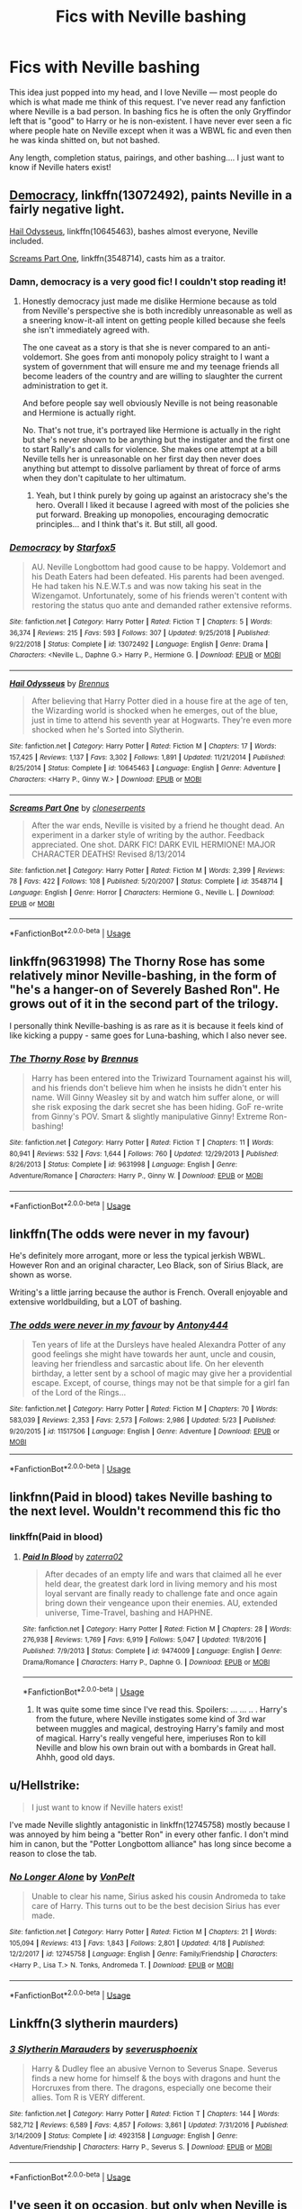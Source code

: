 #+TITLE: Fics with Neville bashing

* Fics with Neville bashing
:PROPERTIES:
:Author: goldxoc
:Score: 70
:DateUnix: 1593313547.0
:DateShort: 2020-Jun-28
:FlairText: Request
:END:
This idea just popped into my head, and I love Neville --- most people do which is what made me think of this request. I've never read any fanfiction where Neville is a bad person. In bashing fics he is often the only Gryffindor left that is "good" to Harry or he is non-existent. I have never ever seen a fic where people hate on Neville except when it was a WBWL fic and even then he was kinda shitted on, but not bashed.

Any length, completion status, pairings, and other bashing.... I just want to know if Neville haters exist!


** [[https://www.fanfiction.net/s/13072492/1/Democracy][Democracy]], linkffn(13072492), paints Neville in a fairly negative light.

[[https://www.fanfiction.net/s/10645463/1/Hail-Odysseus][Hail Odysseus]], linkffn(10645463), bashes almost everyone, Neville included.

[[https://www.fanfiction.net/s/3548714/1/Screams-Part-One][Screams Part One]], linkffn(3548714), casts him as a traitor.
:PROPERTIES:
:Author: InquisitorCOC
:Score: 27
:DateUnix: 1593317399.0
:DateShort: 2020-Jun-28
:END:

*** Damn, democracy is a very good fic! I couldn't stop reading it!
:PROPERTIES:
:Author: Tets_BL
:Score: 16
:DateUnix: 1593327149.0
:DateShort: 2020-Jun-28
:END:

**** Honestly democracy just made me dislike Hermione because as told from Neville's perspective she is both incredibly unreasonable as well as a sneering know-it-all intent on getting people killed because she feels she isn't immediately agreed with.

The one caveat as a story is that she is never compared to an anti-voldemort. She goes from anti monopoly policy straight to I want a system of government that will ensure me and my teenage friends all become leaders of the country and are willing to slaughter the current administration to get it.

And before people say well obviously Neville is not being reasonable and Hermione is actually right.

No. That's not true, it's portrayed like Hermione is actually in the right but she's never shown to be anything but the instigater and the first one to start Rally's and calls for violence. She makes one attempt at a bill Neville tells her is unreasonable on her first day then never does anything but attempt to dissolve parliament by threat of force of arms when they don't capitulate to her ultimatum.
:PROPERTIES:
:Author: ArkonWarlock
:Score: 2
:DateUnix: 1593429508.0
:DateShort: 2020-Jun-29
:END:

***** Yeah, but I think purely by going up against an aristocracy she's the hero. Overall I liked it because I agreed with most of the policies she put forward. Breaking up monopolies, encouraging democratic principles... and I think that's it. But still, all good.
:PROPERTIES:
:Author: simmonslemons
:Score: 3
:DateUnix: 1595905039.0
:DateShort: 2020-Jul-28
:END:


*** [[https://www.fanfiction.net/s/13072492/1/][*/Democracy/*]] by [[https://www.fanfiction.net/u/2548648/Starfox5][/Starfox5/]]

#+begin_quote
  AU. Neville Longbottom had good cause to be happy. Voldemort and his Death Eaters had been defeated. His parents had been avenged. He had taken his N.E.W.T.s and was now taking his seat in the Wizengamot. Unfortunately, some of his friends weren't content with restoring the status quo ante and demanded rather extensive reforms.
#+end_quote

^{/Site/:} ^{fanfiction.net} ^{*|*} ^{/Category/:} ^{Harry} ^{Potter} ^{*|*} ^{/Rated/:} ^{Fiction} ^{T} ^{*|*} ^{/Chapters/:} ^{5} ^{*|*} ^{/Words/:} ^{36,374} ^{*|*} ^{/Reviews/:} ^{215} ^{*|*} ^{/Favs/:} ^{593} ^{*|*} ^{/Follows/:} ^{307} ^{*|*} ^{/Updated/:} ^{9/25/2018} ^{*|*} ^{/Published/:} ^{9/22/2018} ^{*|*} ^{/Status/:} ^{Complete} ^{*|*} ^{/id/:} ^{13072492} ^{*|*} ^{/Language/:} ^{English} ^{*|*} ^{/Genre/:} ^{Drama} ^{*|*} ^{/Characters/:} ^{<Neville} ^{L.,} ^{Daphne} ^{G.>} ^{Harry} ^{P.,} ^{Hermione} ^{G.} ^{*|*} ^{/Download/:} ^{[[http://www.ff2ebook.com/old/ffn-bot/index.php?id=13072492&source=ff&filetype=epub][EPUB]]} ^{or} ^{[[http://www.ff2ebook.com/old/ffn-bot/index.php?id=13072492&source=ff&filetype=mobi][MOBI]]}

--------------

[[https://www.fanfiction.net/s/10645463/1/][*/Hail Odysseus/*]] by [[https://www.fanfiction.net/u/4577618/Brennus][/Brennus/]]

#+begin_quote
  After believing that Harry Potter died in a house fire at the age of ten, the Wizarding world is shocked when he emerges, out of the blue, just in time to attend his seventh year at Hogwarts. They're even more shocked when he's Sorted into Slytherin.
#+end_quote

^{/Site/:} ^{fanfiction.net} ^{*|*} ^{/Category/:} ^{Harry} ^{Potter} ^{*|*} ^{/Rated/:} ^{Fiction} ^{M} ^{*|*} ^{/Chapters/:} ^{17} ^{*|*} ^{/Words/:} ^{157,425} ^{*|*} ^{/Reviews/:} ^{1,137} ^{*|*} ^{/Favs/:} ^{3,302} ^{*|*} ^{/Follows/:} ^{1,891} ^{*|*} ^{/Updated/:} ^{11/21/2014} ^{*|*} ^{/Published/:} ^{8/25/2014} ^{*|*} ^{/Status/:} ^{Complete} ^{*|*} ^{/id/:} ^{10645463} ^{*|*} ^{/Language/:} ^{English} ^{*|*} ^{/Genre/:} ^{Adventure} ^{*|*} ^{/Characters/:} ^{<Harry} ^{P.,} ^{Ginny} ^{W.>} ^{*|*} ^{/Download/:} ^{[[http://www.ff2ebook.com/old/ffn-bot/index.php?id=10645463&source=ff&filetype=epub][EPUB]]} ^{or} ^{[[http://www.ff2ebook.com/old/ffn-bot/index.php?id=10645463&source=ff&filetype=mobi][MOBI]]}

--------------

[[https://www.fanfiction.net/s/3548714/1/][*/Screams Part One/*]] by [[https://www.fanfiction.net/u/881050/cloneserpents][/cloneserpents/]]

#+begin_quote
  After the war ends, Neville is visited by a friend he thought dead. An experiment in a darker style of writing by the author. Feedback appreciated. One shot. DARK FIC! DARK EVIL HERMIONE! MAJOR CHARACTER DEATHS! Revised 8/13/2014
#+end_quote

^{/Site/:} ^{fanfiction.net} ^{*|*} ^{/Category/:} ^{Harry} ^{Potter} ^{*|*} ^{/Rated/:} ^{Fiction} ^{M} ^{*|*} ^{/Words/:} ^{2,399} ^{*|*} ^{/Reviews/:} ^{78} ^{*|*} ^{/Favs/:} ^{422} ^{*|*} ^{/Follows/:} ^{108} ^{*|*} ^{/Published/:} ^{5/20/2007} ^{*|*} ^{/Status/:} ^{Complete} ^{*|*} ^{/id/:} ^{3548714} ^{*|*} ^{/Language/:} ^{English} ^{*|*} ^{/Genre/:} ^{Horror} ^{*|*} ^{/Characters/:} ^{Hermione} ^{G.,} ^{Neville} ^{L.} ^{*|*} ^{/Download/:} ^{[[http://www.ff2ebook.com/old/ffn-bot/index.php?id=3548714&source=ff&filetype=epub][EPUB]]} ^{or} ^{[[http://www.ff2ebook.com/old/ffn-bot/index.php?id=3548714&source=ff&filetype=mobi][MOBI]]}

--------------

*FanfictionBot*^{2.0.0-beta} | [[https://github.com/tusing/reddit-ffn-bot/wiki/Usage][Usage]]
:PROPERTIES:
:Author: FanfictionBot
:Score: 1
:DateUnix: 1593317417.0
:DateShort: 2020-Jun-28
:END:


** linkffn(9631998) The Thorny Rose has some relatively minor Neville-bashing, in the form of "he's a hanger-on of Severely Bashed Ron". He grows out of it in the second part of the trilogy.

I personally think Neville-bashing is as rare as it is because it feels kind of like kicking a puppy - same goes for Luna-bashing, which I also never see.
:PROPERTIES:
:Author: PsiGuy60
:Score: 8
:DateUnix: 1593332196.0
:DateShort: 2020-Jun-28
:END:

*** [[https://www.fanfiction.net/s/9631998/1/][*/The Thorny Rose/*]] by [[https://www.fanfiction.net/u/4577618/Brennus][/Brennus/]]

#+begin_quote
  Harry has been entered into the Triwizard Tournament against his will, and his friends don't believe him when he insists he didn't enter his name. Will Ginny Weasley sit by and watch him suffer alone, or will she risk exposing the dark secret she has been hiding. GoF re-write from Ginny's POV. Smart & slightly manipulative Ginny! Extreme Ron-bashing!
#+end_quote

^{/Site/:} ^{fanfiction.net} ^{*|*} ^{/Category/:} ^{Harry} ^{Potter} ^{*|*} ^{/Rated/:} ^{Fiction} ^{T} ^{*|*} ^{/Chapters/:} ^{11} ^{*|*} ^{/Words/:} ^{80,941} ^{*|*} ^{/Reviews/:} ^{532} ^{*|*} ^{/Favs/:} ^{1,644} ^{*|*} ^{/Follows/:} ^{760} ^{*|*} ^{/Updated/:} ^{12/29/2013} ^{*|*} ^{/Published/:} ^{8/26/2013} ^{*|*} ^{/Status/:} ^{Complete} ^{*|*} ^{/id/:} ^{9631998} ^{*|*} ^{/Language/:} ^{English} ^{*|*} ^{/Genre/:} ^{Adventure/Romance} ^{*|*} ^{/Characters/:} ^{Harry} ^{P.,} ^{Ginny} ^{W.} ^{*|*} ^{/Download/:} ^{[[http://www.ff2ebook.com/old/ffn-bot/index.php?id=9631998&source=ff&filetype=epub][EPUB]]} ^{or} ^{[[http://www.ff2ebook.com/old/ffn-bot/index.php?id=9631998&source=ff&filetype=mobi][MOBI]]}

--------------

*FanfictionBot*^{2.0.0-beta} | [[https://github.com/tusing/reddit-ffn-bot/wiki/Usage][Usage]]
:PROPERTIES:
:Author: FanfictionBot
:Score: 3
:DateUnix: 1593332212.0
:DateShort: 2020-Jun-28
:END:


** linkffn(The odds were never in my favour)

He's definitely more arrogant, more or less the typical jerkish WBWL. However Ron and an original character, Leo Black, son of Sirius Black, are shown as worse.

Writing's a little jarring because the author is French. Overall enjoyable and extensive worldbuilding, but a LOT of bashing.
:PROPERTIES:
:Author: simmonslemons
:Score: 4
:DateUnix: 1593326605.0
:DateShort: 2020-Jun-28
:END:

*** [[https://www.fanfiction.net/s/11517506/1/][*/The odds were never in my favour/*]] by [[https://www.fanfiction.net/u/6473098/Antony444][/Antony444/]]

#+begin_quote
  Ten years of life at the Dursleys have healed Alexandra Potter of any good feelings she might have towards her aunt, uncle and cousin, leaving her friendless and sarcastic about life. On her eleventh birthday, a letter sent by a school of magic may give her a providential escape. Except, of course, things may not be that simple for a girl fan of the Lord of the Rings...
#+end_quote

^{/Site/:} ^{fanfiction.net} ^{*|*} ^{/Category/:} ^{Harry} ^{Potter} ^{*|*} ^{/Rated/:} ^{Fiction} ^{M} ^{*|*} ^{/Chapters/:} ^{70} ^{*|*} ^{/Words/:} ^{583,039} ^{*|*} ^{/Reviews/:} ^{2,353} ^{*|*} ^{/Favs/:} ^{2,573} ^{*|*} ^{/Follows/:} ^{2,986} ^{*|*} ^{/Updated/:} ^{5/23} ^{*|*} ^{/Published/:} ^{9/20/2015} ^{*|*} ^{/id/:} ^{11517506} ^{*|*} ^{/Language/:} ^{English} ^{*|*} ^{/Genre/:} ^{Adventure} ^{*|*} ^{/Download/:} ^{[[http://www.ff2ebook.com/old/ffn-bot/index.php?id=11517506&source=ff&filetype=epub][EPUB]]} ^{or} ^{[[http://www.ff2ebook.com/old/ffn-bot/index.php?id=11517506&source=ff&filetype=mobi][MOBI]]}

--------------

*FanfictionBot*^{2.0.0-beta} | [[https://github.com/tusing/reddit-ffn-bot/wiki/Usage][Usage]]
:PROPERTIES:
:Author: FanfictionBot
:Score: 3
:DateUnix: 1593326624.0
:DateShort: 2020-Jun-28
:END:


** linkfnn(Paid in blood) takes Neville bashing to the next level. Wouldn't recommend this fic tho
:PROPERTIES:
:Author: Zeus_Kira
:Score: 5
:DateUnix: 1593315137.0
:DateShort: 2020-Jun-28
:END:

*** linkffn(Paid in blood)
:PROPERTIES:
:Author: ceplma
:Score: 3
:DateUnix: 1593323562.0
:DateShort: 2020-Jun-28
:END:

**** [[https://www.fanfiction.net/s/9474009/1/][*/Paid In Blood/*]] by [[https://www.fanfiction.net/u/4686386/zaterra02][/zaterra02/]]

#+begin_quote
  After decades of an empty life and wars that claimed all he ever held dear, the greatest dark lord in living memory and his most loyal servant are finally ready to challenge fate and once again bring down their vengeance upon their enemies. AU, extended universe, Time-Travel, bashing and HAPHNE.
#+end_quote

^{/Site/:} ^{fanfiction.net} ^{*|*} ^{/Category/:} ^{Harry} ^{Potter} ^{*|*} ^{/Rated/:} ^{Fiction} ^{M} ^{*|*} ^{/Chapters/:} ^{28} ^{*|*} ^{/Words/:} ^{276,938} ^{*|*} ^{/Reviews/:} ^{1,769} ^{*|*} ^{/Favs/:} ^{6,919} ^{*|*} ^{/Follows/:} ^{5,047} ^{*|*} ^{/Updated/:} ^{11/8/2016} ^{*|*} ^{/Published/:} ^{7/9/2013} ^{*|*} ^{/Status/:} ^{Complete} ^{*|*} ^{/id/:} ^{9474009} ^{*|*} ^{/Language/:} ^{English} ^{*|*} ^{/Genre/:} ^{Drama/Romance} ^{*|*} ^{/Characters/:} ^{Harry} ^{P.,} ^{Daphne} ^{G.} ^{*|*} ^{/Download/:} ^{[[http://www.ff2ebook.com/old/ffn-bot/index.php?id=9474009&source=ff&filetype=epub][EPUB]]} ^{or} ^{[[http://www.ff2ebook.com/old/ffn-bot/index.php?id=9474009&source=ff&filetype=mobi][MOBI]]}

--------------

*FanfictionBot*^{2.0.0-beta} | [[https://github.com/tusing/reddit-ffn-bot/wiki/Usage][Usage]]
:PROPERTIES:
:Author: FanfictionBot
:Score: 2
:DateUnix: 1593323580.0
:DateShort: 2020-Jun-28
:END:

***** It was quite some time since I've read this. Spoilers: ... ... .. . Harry's from the future, where Neville instigates some kind of 3rd war between muggles and magical, destroying Harry's family and most of magical. Harry's really vengeful here, imperiuses Ron to kill Neville and blow his own brain out with a bombards in Great hall. Ahhh, good old days.
:PROPERTIES:
:Author: nutakufan010
:Score: 3
:DateUnix: 1593376384.0
:DateShort: 2020-Jun-29
:END:


** u/Hellstrike:
#+begin_quote
  I just want to know if Neville haters exist!
#+end_quote

I've made Neville slightly antagonistic in linkffn(12745758) mostly because I was annoyed by him being a "better Ron" in every other fanfic. I don't mind him in canon, but the "Potter Longbottom alliance" has long since become a reason to close the tab.
:PROPERTIES:
:Author: Hellstrike
:Score: 4
:DateUnix: 1593365187.0
:DateShort: 2020-Jun-28
:END:

*** [[https://www.fanfiction.net/s/12745758/1/][*/No Longer Alone/*]] by [[https://www.fanfiction.net/u/8266516/VonPelt][/VonPelt/]]

#+begin_quote
  Unable to clear his name, Sirius asked his cousin Andromeda to take care of Harry. This turns out to be the best decision Sirius has ever made.
#+end_quote

^{/Site/:} ^{fanfiction.net} ^{*|*} ^{/Category/:} ^{Harry} ^{Potter} ^{*|*} ^{/Rated/:} ^{Fiction} ^{M} ^{*|*} ^{/Chapters/:} ^{21} ^{*|*} ^{/Words/:} ^{105,094} ^{*|*} ^{/Reviews/:} ^{413} ^{*|*} ^{/Favs/:} ^{1,843} ^{*|*} ^{/Follows/:} ^{2,801} ^{*|*} ^{/Updated/:} ^{4/18} ^{*|*} ^{/Published/:} ^{12/2/2017} ^{*|*} ^{/id/:} ^{12745758} ^{*|*} ^{/Language/:} ^{English} ^{*|*} ^{/Genre/:} ^{Family/Friendship} ^{*|*} ^{/Characters/:} ^{<Harry} ^{P.,} ^{Lisa} ^{T.>} ^{N.} ^{Tonks,} ^{Andromeda} ^{T.} ^{*|*} ^{/Download/:} ^{[[http://www.ff2ebook.com/old/ffn-bot/index.php?id=12745758&source=ff&filetype=epub][EPUB]]} ^{or} ^{[[http://www.ff2ebook.com/old/ffn-bot/index.php?id=12745758&source=ff&filetype=mobi][MOBI]]}

--------------

*FanfictionBot*^{2.0.0-beta} | [[https://github.com/tusing/reddit-ffn-bot/wiki/Usage][Usage]]
:PROPERTIES:
:Author: FanfictionBot
:Score: 2
:DateUnix: 1593365205.0
:DateShort: 2020-Jun-28
:END:


** Linkffn(3 slytherin maurders)
:PROPERTIES:
:Author: LiriStorm
:Score: 2
:DateUnix: 1593343119.0
:DateShort: 2020-Jun-28
:END:

*** [[https://www.fanfiction.net/s/4923158/1/][*/3 Slytherin Marauders/*]] by [[https://www.fanfiction.net/u/714311/severusphoenix][/severusphoenix/]]

#+begin_quote
  Harry & Dudley flee an abusive Vernon to Severus Snape. Severus finds a new home for himself & the boys with dragons and hunt the Horcruxes from there. The dragons, especially one become their allies. Tom R is VERY different.
#+end_quote

^{/Site/:} ^{fanfiction.net} ^{*|*} ^{/Category/:} ^{Harry} ^{Potter} ^{*|*} ^{/Rated/:} ^{Fiction} ^{T} ^{*|*} ^{/Chapters/:} ^{144} ^{*|*} ^{/Words/:} ^{582,712} ^{*|*} ^{/Reviews/:} ^{6,589} ^{*|*} ^{/Favs/:} ^{4,857} ^{*|*} ^{/Follows/:} ^{3,861} ^{*|*} ^{/Updated/:} ^{7/31/2016} ^{*|*} ^{/Published/:} ^{3/14/2009} ^{*|*} ^{/Status/:} ^{Complete} ^{*|*} ^{/id/:} ^{4923158} ^{*|*} ^{/Language/:} ^{English} ^{*|*} ^{/Genre/:} ^{Adventure/Friendship} ^{*|*} ^{/Characters/:} ^{Harry} ^{P.,} ^{Severus} ^{S.} ^{*|*} ^{/Download/:} ^{[[http://www.ff2ebook.com/old/ffn-bot/index.php?id=4923158&source=ff&filetype=epub][EPUB]]} ^{or} ^{[[http://www.ff2ebook.com/old/ffn-bot/index.php?id=4923158&source=ff&filetype=mobi][MOBI]]}

--------------

*FanfictionBot*^{2.0.0-beta} | [[https://github.com/tusing/reddit-ffn-bot/wiki/Usage][Usage]]
:PROPERTIES:
:Author: FanfictionBot
:Score: 2
:DateUnix: 1593343131.0
:DateShort: 2020-Jun-28
:END:


** I've seen it on occasion, but only when Neville is the Boy Who Lived and he's cast as James Potter blandly following canon Harry's story (while being very arrogant) so that the fics OC named Harry can have a two dimensional enemy to completely and frequently obliterate, all without ever risking the possibility of deviating from the canon plotline
:PROPERTIES:
:Author: TheCuddlyCanons
:Score: 2
:DateUnix: 1593370759.0
:DateShort: 2020-Jun-28
:END:


** Linkffn(simple words) I think its called that anyway. I'll recheck it if not. Very small amount of Neville bashing but ik it exists. Generally just hating him for being a coward and extending that idea. He really isn't in canon but who really cares.
:PROPERTIES:
:Author: dog2879
:Score: 1
:DateUnix: 1593361436.0
:DateShort: 2020-Jun-28
:END:

*** [[https://www.fanfiction.net/s/9990409/1/][*/Simple Words/*]] by [[https://www.fanfiction.net/u/2475592/JackPotr][/JackPotr/]]

#+begin_quote
  Just a little one shot I've been playing with. A short story of how simple words spoken came change your life. No pairing.
#+end_quote

^{/Site/:} ^{fanfiction.net} ^{*|*} ^{/Category/:} ^{Harry} ^{Potter} ^{*|*} ^{/Rated/:} ^{Fiction} ^{T} ^{*|*} ^{/Chapters/:} ^{2} ^{*|*} ^{/Words/:} ^{5,843} ^{*|*} ^{/Reviews/:} ^{91} ^{*|*} ^{/Favs/:} ^{649} ^{*|*} ^{/Follows/:} ^{200} ^{*|*} ^{/Updated/:} ^{1/4/2014} ^{*|*} ^{/Published/:} ^{1/3/2014} ^{*|*} ^{/Status/:} ^{Complete} ^{*|*} ^{/id/:} ^{9990409} ^{*|*} ^{/Language/:} ^{English} ^{*|*} ^{/Characters/:} ^{Hurt/Comfort} ^{*|*} ^{/Download/:} ^{[[http://www.ff2ebook.com/old/ffn-bot/index.php?id=9990409&source=ff&filetype=epub][EPUB]]} ^{or} ^{[[http://www.ff2ebook.com/old/ffn-bot/index.php?id=9990409&source=ff&filetype=mobi][MOBI]]}

--------------

*FanfictionBot*^{2.0.0-beta} | [[https://github.com/tusing/reddit-ffn-bot/wiki/Usage][Usage]]
:PROPERTIES:
:Author: FanfictionBot
:Score: 1
:DateUnix: 1593361457.0
:DateShort: 2020-Jun-28
:END:


** Ghost of You: linkffn(5503587) Not necessarily bashing but he is an antagonist in this
:PROPERTIES:
:Author: flingerdinger
:Score: 1
:DateUnix: 1593319665.0
:DateShort: 2020-Jun-28
:END:

*** [[https://www.fanfiction.net/s/5503587/1/][*/Ghost of You/*]] by [[https://www.fanfiction.net/u/2134103/blacktag189][/blacktag189/]]

#+begin_quote
  "He spotted Ginny two tables away; she was sitting with her head on her mother's shoulder: There would be time to talk later, hours and days and maybe years in which to talk." -- DH pg. 745. He didn't think it would be that easy...did he? **Completed**
#+end_quote

^{/Site/:} ^{fanfiction.net} ^{*|*} ^{/Category/:} ^{Harry} ^{Potter} ^{*|*} ^{/Rated/:} ^{Fiction} ^{M} ^{*|*} ^{/Chapters/:} ^{35} ^{*|*} ^{/Words/:} ^{381,249} ^{*|*} ^{/Reviews/:} ^{1,125} ^{*|*} ^{/Favs/:} ^{1,364} ^{*|*} ^{/Follows/:} ^{582} ^{*|*} ^{/Updated/:} ^{5/5/2011} ^{*|*} ^{/Published/:} ^{11/10/2009} ^{*|*} ^{/Status/:} ^{Complete} ^{*|*} ^{/id/:} ^{5503587} ^{*|*} ^{/Language/:} ^{English} ^{*|*} ^{/Genre/:} ^{Angst/Romance} ^{*|*} ^{/Characters/:} ^{Ginny} ^{W.,} ^{Harry} ^{P.} ^{*|*} ^{/Download/:} ^{[[http://www.ff2ebook.com/old/ffn-bot/index.php?id=5503587&source=ff&filetype=epub][EPUB]]} ^{or} ^{[[http://www.ff2ebook.com/old/ffn-bot/index.php?id=5503587&source=ff&filetype=mobi][MOBI]]}

--------------

*FanfictionBot*^{2.0.0-beta} | [[https://github.com/tusing/reddit-ffn-bot/wiki/Usage][Usage]]
:PROPERTIES:
:Author: FanfictionBot
:Score: 3
:DateUnix: 1593319674.0
:DateShort: 2020-Jun-28
:END:


** Theres one fic where Neville grandma gets killed and his only living relative is a vampire who teaches him dark magic and he goes kinda crazy, also the whole story is kinda wild.
:PROPERTIES:
:Author: shaggyp1275
:Score: 1
:DateUnix: 1593342122.0
:DateShort: 2020-Jun-28
:END:
